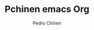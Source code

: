 #+TITLE:  Pchinen emacs Org
#+AUTHOR: Pedro Chinen
#+EMAIL:  ph.u.chinen@gmail.com
#+DATE_CREATE: 2016-04-03
#+DATE_UPDATE: 2016-06-29
